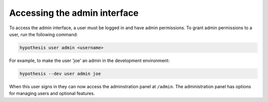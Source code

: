 Accessing the admin interface
-----------------------------

To access the admin interface, a user must be logged in and have admin
permissions. To grant admin permissions to a user, run the following command:

.. code-block:: bash

  hypothesis user admin <username>

For example, to make the user 'joe' an admin in the development environment:

.. code-block:: bash

  hypothesis --dev user admin joe

When this user signs in they can now access the adminstration panel at
``/admin``. The administration panel has options for managing users and optional
features.
